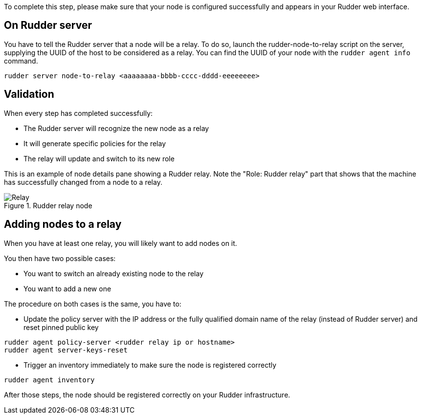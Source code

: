 To complete this step, please make sure that your node is configured successfully
and appears in your Rudder web interface.

== On Rudder server

You have to tell the Rudder server that a node will be a relay. To do so,
launch the rudder-node-to-relay script on the server, supplying the UUID of the
host to be considered as a relay. You can find the UUID of your node with the
`rudder agent info` command.

----

rudder server node-to-relay <aaaaaaaa-bbbb-cccc-dddd-eeeeeeee>

----

== Validation

When every step has completed successfully:

- The Rudder server will recognize the new node as a relay
- It will generate specific policies for the relay
- The relay will update and switch to its new role

This is an example of node details pane showing a Rudder relay. Note the "Role:
Rudder relay" part that shows that the machine has successfully changed
from a node to a relay.

.Rudder relay node

image::RudderRelay.png[Relay]

== Adding nodes to a relay

When you have at least one relay, you will likely want to add nodes
on it.

You then have two possible cases:

- You want to switch an already existing node to the relay
- You want to add a new one

The procedure on both cases is the same, you have to:

- Update the policy server with the IP address or the fully qualified domain name of the relay
(instead of Rudder server) and reset pinned public key

----

rudder agent policy-server <rudder relay ip or hostname>
rudder agent server-keys-reset

----


- Trigger an inventory immediately to make sure the node is registered correctly

----

rudder agent inventory

----

After those steps, the node should be registered correctly on your Rudder
infrastructure.

